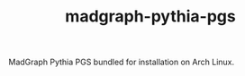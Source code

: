 #+TITLE: madgraph-pythia-pgs [[https://aur.archlinux.org/packages/madgraph-pythia-pgs/][https://img.shields.io/aur/version/madgraph-pythia-pgs.svg]]

MadGraph Pythia PGS bundled for installation on Arch Linux.
